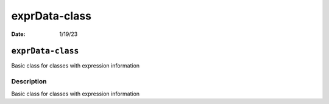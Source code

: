 ==============
exprData-class
==============

:Date: 1/19/23

``exprData-class``
==================

Basic class for classes with expression information

Description
-----------

Basic class for classes with expression information
